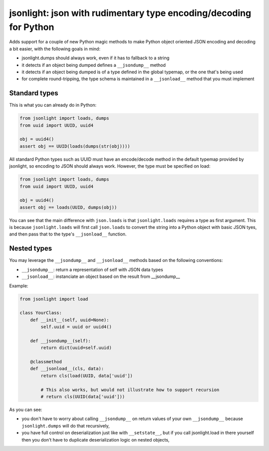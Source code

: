 jsonlight: json with rudimentary type encoding/decoding for Python
~~~~~~~~~~~~~~~~~~~~~~~~~~~~~~~~~~~~~~~~~~~~~~~~~~~~~~~~~~~~~~~~~~

Adds support for a couple of new Python magic methods to make Python object
oriented JSON encoding and decoding a bit easier, with the following goals in
mind:

- jsonlight.dumps should always work, even if it has to fallback to a string
- it detects if an object being dumped defines a ``__jsondump__`` method
- it detects if an object being dumped is of a type defined in the global
  typemap, or the one that's being used
- for complete round-tripping, the type schema is maintained in a
  ``__jsonload__`` method that you must implement

Standard types
--------------

This is what you can already do in Python:

.. code:: python

    from jsonlight import loads, dumps
    from uuid import UUID, uuid4

    obj = uuid4()
    assert obj == UUID(loads(dumps(str(obj))))

All standard Python types such as UUID must have an encode/decode method in the
default typemap provided by jsonlight, so encoding to JSON should always work.
However, the type must be specified on load:

.. code:: python

    from jsonlight import loads, dumps
    from uuid import UUID, uuid4

    obj = uuid4()
    assert obj == loads(UUID, dumps(obj))

You can see that the main difference with ``json.loads`` is that
``jsonlight.loads`` requires a type as first argument. This is because
``jsonlight.loads`` will first call ``json.loads`` to convert the string into a
Python object with basic JSON tyes, and then pass that to the type's
``__jsonload__`` function.

Nested types
------------

You may leverage the ``__jsondump__`` and ``__jsonload__`` methods based on the
following conventions:

- ``__jsondump__``: return a representation of self with JSON data types
- ``__jsonload__``: instanciate an object based on the result from __jsondump__

Example:

.. code-block:: python

    from jsonlight import load

    class YourClass:
        def __init__(self, uuid=None):
            self.uuid = uuid or uuid4()

        def __jsondump__(self):
            return dict(uuid=self.uuid)

        @classmethod
        def __jsonload__(cls, data):
            return cls(load(UUID, data['uuid'])

            # This also works, but would not illustrate how to support recursion
            # return cls(UUID(data['uuid']))

As you can see:

- you don't have to worry about calling ``__jsondump__`` on return values of
  your own ``__jsondump__`` because ``jsonlight.dumps`` will do that
  recursively,
- you have full control on deserialization just like with ``__setstate__``, but
  if you call jsonlight.load in there yourself then you don't have to
  duplicate deserialization logic on nested objects,

